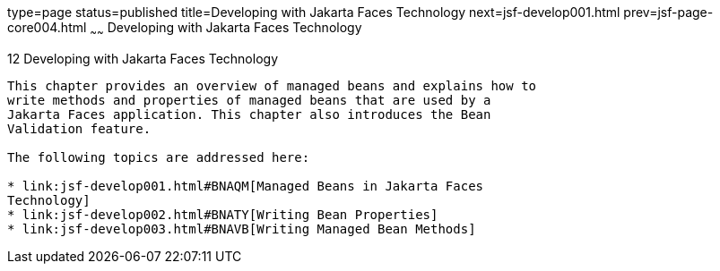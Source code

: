 type=page
status=published
title=Developing with Jakarta Faces Technology
next=jsf-develop001.html
prev=jsf-page-core004.html
~~~~~~
Developing with Jakarta Faces Technology
===========================================

[[BNATX]][[developing-with-javaserver-faces-technology]]

12 Developing with Jakarta Faces Technology
----------------------------------------------


This chapter provides an overview of managed beans and explains how to
write methods and properties of managed beans that are used by a
Jakarta Faces application. This chapter also introduces the Bean
Validation feature.

The following topics are addressed here:

* link:jsf-develop001.html#BNAQM[Managed Beans in Jakarta Faces
Technology]
* link:jsf-develop002.html#BNATY[Writing Bean Properties]
* link:jsf-develop003.html#BNAVB[Writing Managed Bean Methods]


